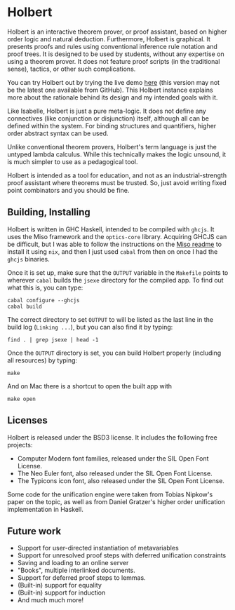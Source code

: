 * Holbert

Holbert is an interactive theorem prover, or proof assistant, based on higher order logic and natural deduction. 
Furthermore, Holbert is graphical. It presents proofs and rules using conventional inference rule notation and proof trees. It is designed to be used by students, without
any expertise on using a theorem prover. It does not feature proof scripts (in the traditional sense), tactics, or other such complications.

You can try Holbert out by trying the live demo [[http://liamoc.net/holbert][here]] (this version may not be the latest one available from GitHub). This Holbert instance explains
more about the rationale behind its design and my intended goals with it.

Like Isabelle, Holbert is just a pure meta-logic. It does not define any connectives (like conjunction or disjunction) itself, although all can be defined within
the system. For binding structures and quantifiers, higher order abstract syntax can be used.

Unlike conventional theorem provers, Holbert's term language is just the untyped lambda calculus. While this technically makes the logic 
unsound, it is much simpler to use as a pedagogical tool.

Holbert is intended as a tool for education, and not as an industrial-strength proof assistant where theorems must be trusted. So, just avoid writing fixed point combinators
and you should be fine.

** Building, Installing

Holbert is written in GHC Haskell, intended to be compiled with ~ghcjs~. It uses the Miso framework and the ~optics-core~ library. Acquiring GHCJS can be difficult,
but I was able to follow the instructions on the [[https://github.com/dmjio/miso/blob/master/README.md][Miso readme]] to install it using ~nix~, and then I just used ~cabal~ from then on once 
I had the ~ghcjs~ binaries. 

Once it is set up, make sure that the ~OUTPUT~ variable in the ~Makefile~ points to wherever ~cabal~ builds the ~jsexe~ directory for the compiled app. To find out what this is, you can type:
#+BEGIN_EXAMPLE
cabal configure --ghcjs
cabal build
#+END_EXAMPLE
The correct directory to set ~OUTPUT~ to will be listed as the last line in the build log (~Linking ...~), but you can also find it by typing:
#+BEGIN_EXAMPLE
find . | grep jsexe | head -1
#+END_EXAMPLE

Once the ~OUTPUT~ directory is set, you can build Holbert properly (including all resources) by typing:
#+BEGIN_EXAMPLE
make
#+END_EXAMPLE
And on Mac there is a shortcut to open the built app with
#+BEGIN_EXAMPLE
make open
#+END_EXAMPLE

** Licenses 

Holbert is released under the BSD3 license. It includes the following free projects:
- Computer Modern font families, released under the SIL Open Font License.
- The Neo Euler font, also released under the SIL Open Font License.
- The Typicons icon font, also released under the SIL Open Font License.

Some code for the unification engine were taken from Tobias Nipkow's paper on the topic, as well as from Daniel Gratzer's higher order unification implementation in Haskell.

** Future work

- Support for user-directed instantiation of metavariables
- Support for unresolved proof steps with deferred unification constraints
- Saving and loading to an online server
- "Books", multiple interlinked documents.
- Support for deferred proof steps to lemmas.
- (Built-in) support for equality
- (Built-in) support for induction
- And much much more!

